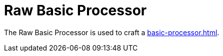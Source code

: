 = Raw Basic Processor
:icon: raw-basic-processor.png
:from: v0.3.0-alpha

The {doctitle} is used to craft a xref:basic-processor.adoc[].